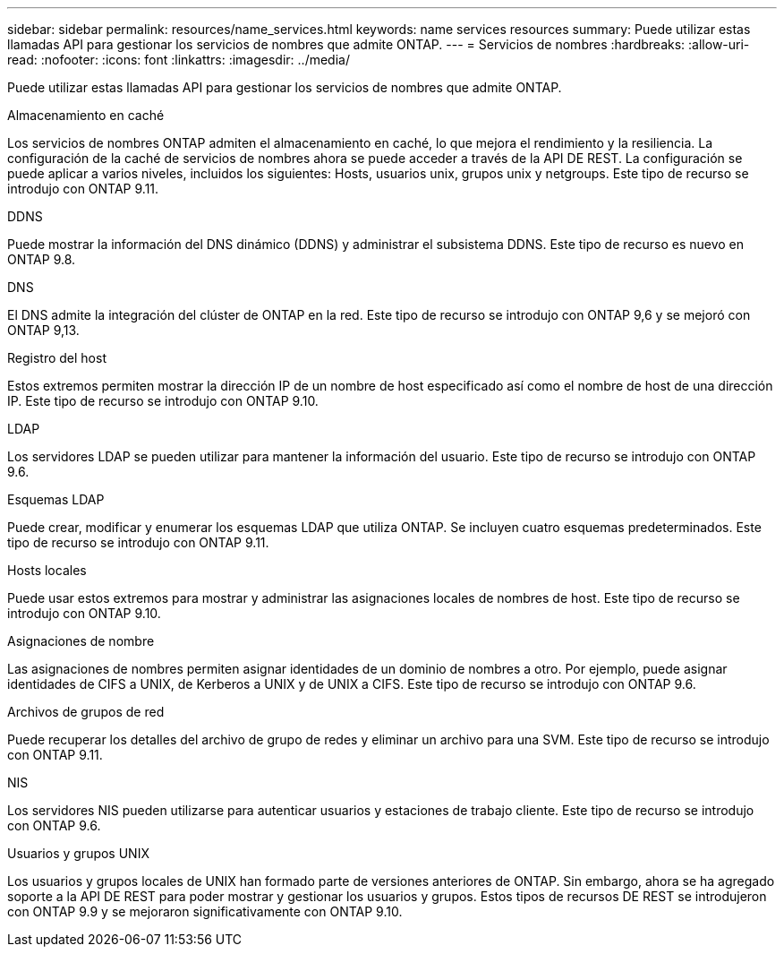 ---
sidebar: sidebar 
permalink: resources/name_services.html 
keywords: name services resources 
summary: Puede utilizar estas llamadas API para gestionar los servicios de nombres que admite ONTAP. 
---
= Servicios de nombres
:hardbreaks:
:allow-uri-read: 
:nofooter: 
:icons: font
:linkattrs: 
:imagesdir: ../media/


[role="lead"]
Puede utilizar estas llamadas API para gestionar los servicios de nombres que admite ONTAP.

.Almacenamiento en caché
Los servicios de nombres ONTAP admiten el almacenamiento en caché, lo que mejora el rendimiento y la resiliencia. La configuración de la caché de servicios de nombres ahora se puede acceder a través de la API DE REST. La configuración se puede aplicar a varios niveles, incluidos los siguientes: Hosts, usuarios unix, grupos unix y netgroups. Este tipo de recurso se introdujo con ONTAP 9.11.

.DDNS
Puede mostrar la información del DNS dinámico (DDNS) y administrar el subsistema DDNS. Este tipo de recurso es nuevo en ONTAP 9.8.

.DNS
El DNS admite la integración del clúster de ONTAP en la red. Este tipo de recurso se introdujo con ONTAP 9,6 y se mejoró con ONTAP 9,13.

.Registro del host
Estos extremos permiten mostrar la dirección IP de un nombre de host especificado así como el nombre de host de una dirección IP. Este tipo de recurso se introdujo con ONTAP 9.10.

.LDAP
Los servidores LDAP se pueden utilizar para mantener la información del usuario. Este tipo de recurso se introdujo con ONTAP 9.6.

.Esquemas LDAP
Puede crear, modificar y enumerar los esquemas LDAP que utiliza ONTAP. Se incluyen cuatro esquemas predeterminados. Este tipo de recurso se introdujo con ONTAP 9.11.

.Hosts locales
Puede usar estos extremos para mostrar y administrar las asignaciones locales de nombres de host. Este tipo de recurso se introdujo con ONTAP 9.10.

.Asignaciones de nombre
Las asignaciones de nombres permiten asignar identidades de un dominio de nombres a otro. Por ejemplo, puede asignar identidades de CIFS a UNIX, de Kerberos a UNIX y de UNIX a CIFS. Este tipo de recurso se introdujo con ONTAP 9.6.

.Archivos de grupos de red
Puede recuperar los detalles del archivo de grupo de redes y eliminar un archivo para una SVM. Este tipo de recurso se introdujo con ONTAP 9.11.

.NIS
Los servidores NIS pueden utilizarse para autenticar usuarios y estaciones de trabajo cliente. Este tipo de recurso se introdujo con ONTAP 9.6.

.Usuarios y grupos UNIX
Los usuarios y grupos locales de UNIX han formado parte de versiones anteriores de ONTAP. Sin embargo, ahora se ha agregado soporte a la API DE REST para poder mostrar y gestionar los usuarios y grupos. Estos tipos de recursos DE REST se introdujeron con ONTAP 9.9 y se mejoraron significativamente con ONTAP 9.10.

